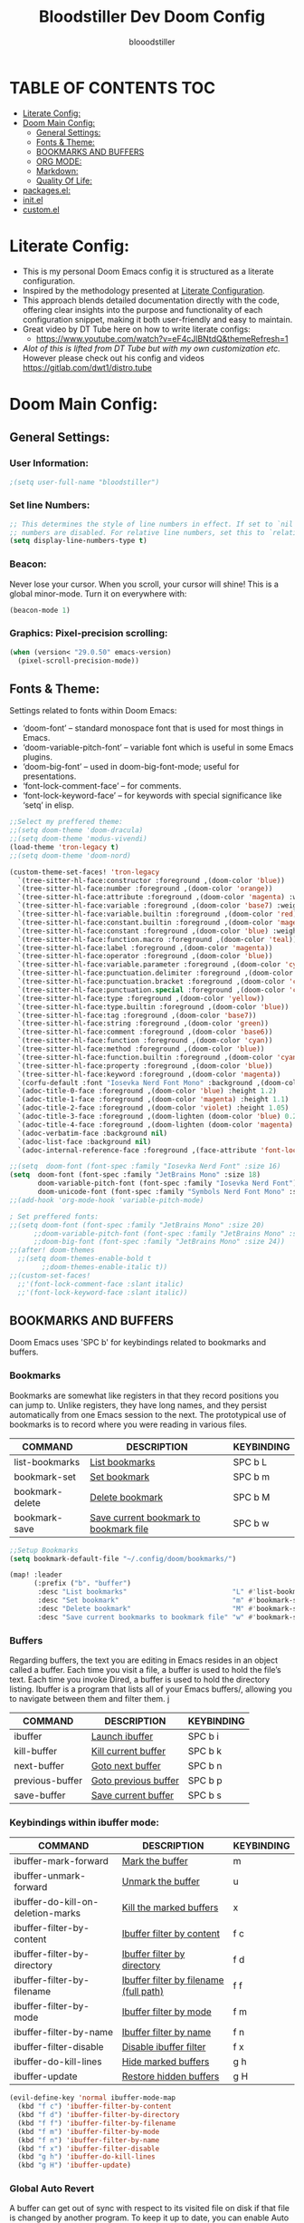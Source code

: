 #+TITLE: Bloodstiller Dev Doom Config
#+AUTHOR: blooodstiller
#+DESCRIPTION: Bloodstiller Personal Doom Emacs Config.
#+PROPERTY: header-args :tangle /home/martin/.config/doom/config.el
#+auto_tangle: t
#+STARTUP: showeverything

* TABLE OF CONTENTS :TOC:
:PROPERTIES:
:ID:       b541533f-3271-4bc6-8dcb-bdd0dc44261b
:END:
- [[#literate-config][Literate Config:]]
- [[#doom-main-config][Doom Main Config:]]
  - [[#general-settings][General Settings:]]
  - [[#fonts--theme][Fonts & Theme:]]
  - [[#bookmarks-and-buffers][BOOKMARKS AND BUFFERS]]
  - [[#org-mode][ORG MODE:]]
  - [[#markdown][Markdown:]]
  - [[#quality-of-life][Quality Of Life:]]
- [[#packagesel][packages.el:]]
- [[#initel][init.el]]
- [[#customel][custom.el]]

* Literate Config:
:PROPERTIES:
:ID:       98115602-c008-4e0b-8d95-497de1561a6c
:END:
- This is my personal Doom Emacs config it is structured as a literate configuration.
- Inspired by the methodology presented at [[https://leanpub.com/lit-config/read][Literate Configuration]].
- This approach blends detailed documentation directly with the code, offering clear insights into the purpose and functionality of each configuration snippet, making it both user-friendly and easy to maintain.
- Great video by DT Tube here on how to write literate configs:
  - https://www.youtube.com/watch?v=eF4cJlBNtdQ&themeRefresh=1
- /Alot of this is lifted from DT Tube but with my own customization etc./ However please check out his config and videos https://gitlab.com/dwt1/distro.tube
* Doom Main Config:
:PROPERTIES:
:ID:       20a5b90c-8c46-4037-bb1e-ee9fefda1e30
:header-args: :tangle ~/.config/doom/config.el
:END:
** General Settings:
:PROPERTIES:
:ID:       553f0eaf-80e3-4469-935c-e5170383929e
:END:
*** User Information:
:PROPERTIES:
:ID:       f90ccfeb-6d1d-4a63-8f3d-5d50eb92c69f
:END:

#+begin_src emacs-lisp
;(setq user-full-name "bloodstiller")
#+end_src

*** Set line Numbers:
:PROPERTIES:
:ID:       18a53005-4942-4a48-a723-e2cc16ab8548
:END:
#+begin_src emacs-lisp
;; This determines the style of line numbers in effect. If set to `nil', line
;; numbers are disabled. For relative line numbers, set this to `relative'.
(setq display-line-numbers-type t)
#+end_src
*** Beacon:
:PROPERTIES:
:ID:       c2f8ec18-84bb-4079-85a8-17157bb2478b
:END:
Never lose your cursor.  When you scroll, your cursor will shine!  This is a global minor-mode. Turn it on everywhere with:

#+begin_src emacs-lisp
(beacon-mode 1)
#+end_src
*** Graphics: Pixel-precision scrolling:
:PROPERTIES:
:ID:       9f605124-95d4-4246-88aa-bf1a4bd38edc
:END:
#+begin_src emacs-lisp
(when (version< "29.0.50" emacs-version)
  (pixel-scroll-precision-mode))
#+end_src
** Fonts & Theme:
:PROPERTIES:
:ID:       d62adafd-65fc-4a25-aad9-9a96ab7d7e82
:END:
Settings related to fonts within Doom Emacs:

  - ‘doom-font’ – standard monospace font that is used for most things in Emacs.
  - ‘doom-variable-pitch-font’ – variable font which is useful in some Emacs plugins.
  - ‘doom-big-font’ – used in doom-big-font-mode; useful for presentations.
  - ‘font-lock-comment-face’ – for comments.
  - ‘font-lock-keyword-face’ – for keywords with special significance like ‘setq’ in elisp.

#+begin_src emacs-lisp
;;Select my preffered theme:
;;(setq doom-theme 'doom-dracula)
;;(setq doom-theme 'modus-vivendi)
(load-theme 'tron-legacy t)
;;(setq doom-theme 'doom-nord)

(custom-theme-set-faces! 'tron-legacy
  `(tree-sitter-hl-face:constructor :foreground ,(doom-color 'blue))
  `(tree-sitter-hl-face:number :foreground ,(doom-color 'orange))
  `(tree-sitter-hl-face:attribute :foreground ,(doom-color 'magenta) :weight bold)
  `(tree-sitter-hl-face:variable :foreground ,(doom-color 'base7) :weight bold)
  `(tree-sitter-hl-face:variable.builtin :foreground ,(doom-color 'red))
  `(tree-sitter-hl-face:constant.builtin :foreground ,(doom-color 'magenta) :weight bold)
  `(tree-sitter-hl-face:constant :foreground ,(doom-color 'blue) :weight bold)
  `(tree-sitter-hl-face:function.macro :foreground ,(doom-color 'teal))
  `(tree-sitter-hl-face:label :foreground ,(doom-color 'magenta))
  `(tree-sitter-hl-face:operator :foreground ,(doom-color 'blue))
  `(tree-sitter-hl-face:variable.parameter :foreground ,(doom-color 'cyan))
  `(tree-sitter-hl-face:punctuation.delimiter :foreground ,(doom-color 'cyan))
  `(tree-sitter-hl-face:punctuation.bracket :foreground ,(doom-color 'cyan))
  `(tree-sitter-hl-face:punctuation.special :foreground ,(doom-color 'cyan))
  `(tree-sitter-hl-face:type :foreground ,(doom-color 'yellow))
  `(tree-sitter-hl-face:type.builtin :foreground ,(doom-color 'blue))
  `(tree-sitter-hl-face:tag :foreground ,(doom-color 'base7))
  `(tree-sitter-hl-face:string :foreground ,(doom-color 'green))
  `(tree-sitter-hl-face:comment :foreground ,(doom-color 'base6))
  `(tree-sitter-hl-face:function :foreground ,(doom-color 'cyan))
  `(tree-sitter-hl-face:method :foreground ,(doom-color 'blue))
  `(tree-sitter-hl-face:function.builtin :foreground ,(doom-color 'cyan))
  `(tree-sitter-hl-face:property :foreground ,(doom-color 'blue))
  `(tree-sitter-hl-face:keyword :foreground ,(doom-color 'magenta))
  `(corfu-default :font "Iosevka Nerd Font Mono" :background ,(doom-color 'bg-alt) :foreground ,(doom-color 'fg))
  `(adoc-title-0-face :foreground ,(doom-color 'blue) :height 1.2)
  `(adoc-title-1-face :foreground ,(doom-color 'magenta) :height 1.1)
  `(adoc-title-2-face :foreground ,(doom-color 'violet) :height 1.05)
  `(adoc-title-3-face :foreground ,(doom-lighten (doom-color 'blue) 0.25) :height 1.0)
  `(adoc-title-4-face :foreground ,(doom-lighten (doom-color 'magenta) 0.25) :height 1.1)
  `(adoc-verbatim-face :background nil)
  `(adoc-list-face :background nil)
  `(adoc-internal-reference-face :foreground ,(face-attribute 'font-lock-comment-face :foreground)))

;;(setq  doom-font (font-spec :family "Iosevka Nerd Font" :size 16)
(setq  doom-font (font-spec :family "JetBrains Mono" :size 18)
       doom-variable-pitch-font (font-spec :family "Iosevka Nerd Font")
       doom-unicode-font (font-spec :family "Symbols Nerd Font Mono" :size 16))
;;(add-hook 'org-mode-hook 'variable-pitch-mode)

; Set preffered fonts:
;;(setq doom-font (font-spec :family "JetBrains Mono" :size 20)
      ;;doom-variable-pitch-font (font-spec :family "JetBrains Mono" :size 15)
      ;;doom-big-font (font-spec :family "JetBrains Mono" :size 24))
;;(after! doom-themes
  ;;(setq doom-themes-enable-bold t
        ;;doom-themes-enable-italic t))
;;(custom-set-faces!
  ;;'(font-lock-comment-face :slant italic)
  ;;'(font-lock-keyword-face :slant italic))
#+end_src

** BOOKMARKS AND BUFFERS
:PROPERTIES:
:ID:       40af9b48-1c3a-4a6c-a76e-36645ec2c333
:END:
Doom Emacs uses 'SPC b' for keybindings related to bookmarks and buffers.

*** Bookmarks
:PROPERTIES:
:ID:       71ba80a9-22e3-4934-9706-2aa05e0aadf4
:END:
Bookmarks are somewhat like registers in that they record positions you can jump to.  Unlike registers, they have long names, and they persist automatically from one Emacs session to the next. The prototypical use of bookmarks is to record where you were reading in various files.

| COMMAND         | DESCRIPTION                            | KEYBINDING |
|-----------------+----------------------------------------+------------|
| list-bookmarks  | _List bookmarks_                         | SPC b L    |
| bookmark-set    | _Set bookmark_                           | SPC b m    |
| bookmark-delete | _Delete bookmark_                        | SPC b M    |
| bookmark-save   | _Save current bookmark to bookmark file_ | SPC b w    |

#+BEGIN_SRC emacs-lisp
;;Setup Bookmarks
(setq bookmark-default-file "~/.config/doom/bookmarks/")

(map! :leader
      (:prefix ("b". "buffer")
       :desc "List bookmarks"                          "L" #'list-bookmarks
       :desc "Set bookmark"                            "m" #'bookmark-set
       :desc "Delete bookmark"                         "M" #'bookmark-set
       :desc "Save current bookmarks to bookmark file" "w" #'bookmark-save))
#+END_SRC

*** Buffers
:PROPERTIES:
:ID:       db998fe8-01b0-4a9d-95af-b7d05eb9c3f7
:END:
Regarding buffers, the text you are editing in Emacs resides in an object called a buffer. Each time you visit a file, a buffer is used to hold the file’s text. Each time you invoke Dired, a buffer is used to hold the directory listing.  Ibuffer is a program that lists all of your Emacs buffers/, allowing you to navigate between them and filter them.
j
| COMMAND         | DESCRIPTION          | KEYBINDING |
|-----------------+----------------------+------------|
| ibuffer         | _Launch ibuffer_       | SPC b i    |
| kill-buffer     | _Kill current buffer_  | SPC b k    |
| next-buffer     | _Goto next buffer_     | SPC b n    |
| previous-buffer | _Goto previous buffer_ | SPC b p    |
| save-buffer     | _Save current buffer_  | SPC b s    |

*** Keybindings within ibuffer mode:
:PROPERTIES:
:ID:       a3d611b3-548c-4c06-bb67-2695b6062e64
:END:
| COMMAND                           | DESCRIPTION                            | KEYBINDING |
|-----------------------------------+----------------------------------------+------------|
| ibuffer-mark-forward              | _Mark the buffer_                        | m          |
| ibuffer-unmark-forward            | _Unmark the buffer_                      | u          |
| ibuffer-do-kill-on-deletion-marks | _Kill the marked buffers_                | x          |
| ibuffer-filter-by-content         | _Ibuffer filter by content_              | f c        |
| ibuffer-filter-by-directory       | _Ibuffer filter by directory_            | f d        |
| ibuffer-filter-by-filename        | _Ibuffer filter by filename (full path)_ | f f        |
| ibuffer-filter-by-mode            | _Ibuffer filter by mode_                 | f m        |
| ibuffer-filter-by-name            | _Ibuffer filter by name_                 | f n        |
| ibuffer-filter-disable            | _Disable ibuffer filter_                 | f x        |
| ibuffer-do-kill-lines             | _Hide marked buffers_                    | g h        |
| ibuffer-update                    | _Restore hidden buffers_                 | g H        |

#+begin_src emacs-lisp
(evil-define-key 'normal ibuffer-mode-map
  (kbd "f c") 'ibuffer-filter-by-content
  (kbd "f d") 'ibuffer-filter-by-directory
  (kbd "f f") 'ibuffer-filter-by-filename
  (kbd "f m") 'ibuffer-filter-by-mode
  (kbd "f n") 'ibuffer-filter-by-name
  (kbd "f x") 'ibuffer-filter-disable
  (kbd "g h") 'ibuffer-do-kill-lines
  (kbd "g H") 'ibuffer-update)
#+end_src

*** Global Auto Revert
:PROPERTIES:
:ID:       f2f913de-6630-41fa-98a6-161c56929db5
:END:
A buffer can get out of sync with respect to its visited file on disk if that file is changed by another program. To keep it up to date, you can enable Auto Revert mode by typing M-x auto-revert-mode, or you can set it to be turned on globally with 'global-auto-revert-mode'.  I have also turned on Global Auto Revert on non-file buffers, which is especially useful for 'dired' buffers.

#+begin_src emacs-lisp
;;Global Auto Revert
(global-auto-revert-mode 1)
(setq global-auto-revert-non-file-buffers t)
#+end_src

** ORG MODE:
:PROPERTIES:
:ID:       e29c8aff-47e4-4b4d-b794-b2cd4726466d
:END:
- This is where the vast majority of my customization lies. As I live mostly in ORG Mode.
*** ORG - Org Directory:
:PROPERTIES:
:ID:       76e97e74-4782-42b9-9d0b-070f7917ffab
:END:
- If you use `org' and don't want your org files in the default location below,
  - change `org-directory'. It must be set before org loads!
#+begin_src emacs-lisp
(setq org-directory "/home/martin/Dropbox/01-09_System/01-Emacs/01.02-OrgGtd/")

(setq org-agenda-files '("/home/martin/Dropbox/01-09_System/01-Emacs/01.02-OrgGtd/inbox.org"
                         "/home/martin/Dropbox/01-09_System/01-Emacs/01.02-OrgGtd/org-gtd-tasks.org"
                         "/home/martin/Dropbox/01-09_System/01-Emacs/01.02-OrgGtd/gtd_archive_2023"))
#+end_src

*** ORG - Todo States:
:PROPERTIES:
:ID:       f0b68567-17a7-4ff9-9f4e-694a7be21747
:END:
Custom TODO states & Tags
#+begin_src emacs-lisp
;; CUSTOM org TODO states
(after! org
(setq org-todo-keywords
      '((sequence "TODO(t)"
         "NEXT(n)"
         "PLANNING(p)"
         "IN-PROGRESS(i)"
         "WEEKLY-GOAL(m)"
         "GOAL(g)"
         "WAITING(w)"
         "WORK(b)"
         "HABIT(h)"
         "PROJECT(P)"
         "CALENDAR(c)"
         "NOTE(N)"
         "AREA(a)"
         "|"
         "DONE(d!)"
         "COMPLETE(C!)"
         "HOLD(h)"
         "SOMEDAY(s)"
         "RABBITHOLE!(R)")
        )))

;; CUSTOM TODO colors
(after! org
(setq org-todo-keyword-faces
      '(
        ("TODO" . (:foreground "#ffdd83" :weight bold))
        ("NEXT" . (:foreground "light coral" :weight bold))
        ("PLANNING" . (:foreground "#bd7091" :weight bold))
        ("IN-PROGRESS" . (:foreground "#ffb86c" :weight bold))
        ("WEEKLY-GOAL" . (:foreground "light sea green" :weight bold))
        ("GOAL" . (:foreground "LimeGreen" :weight bold))
        ("WAITING" . (:foreground "LightPink1" :weight bold))
        ("WORK" . (:foreground "Cyan" :weight bold))
        ("HABIT" . (:foreground "RoyalBlue3" :weight bold))
        ("PROJECT" . (:foreground "SlateBlue1" :weight bold))
        ("CALENDAR" . (:foreground "chocolate" :weight bold))
        ("NOTE" . (:foreground "#7d9dc0" :background "#ffb86c" :weight bold))
        ("AREA" . (:foreground "#7d9dc0" :weight bold))

        ("DONE" . (:foreground "white" :weight bold))
        ("COMPLETE" . (:strikethrough t :foreground "light gray" :weight bold))
        ("HOLD" . (:foreground "Grey46" :weight bold))
        ("SOMEDAY" . (:foreground "cyan1" :weight bold))
        )))

;; Custom Tag colors
(setq org-tag-faces
      '(
        ("planning"  . (:foreground "mediumPurple1" :weight bold))
        ("@research"   . (:foreground "royalblue1"    :weight bold))
        ("QA"        . (:foreground "sienna"        :weight bold))
        ("CRITICAL"  . (:foreground "red1"          :weight bold))
        ("HABIT"  . (:foreground "pink"          :weight bold))
        )
      )
#+end_src

*** ORG - Shortcuts to Open Files:
:PROPERTIES:
:ID:       745563d5-468d-4272-a8d3-f38418349513
:END:

Keybindings to open files that I work with all the time using the find-file command, which is the interactive file search that opens with ~'C-x C-f'~ in GNU Emacs or ~'SPC f f'~ in Doom Emacs.

These keybindings use find-file non-interactively since we specify exactly what file to open.  The format I use for these bindings is ~'SPC ='~ plus ~'key'~ since Doom Emacs does not use ~'SPC ='~.

_NOTE_: Doom Emacs already has a function 'doom/open-private-config' set to the keybinding 'SPC f p'.  This allows you to open any file in your HOME/.config/doom directory, so the following keybindings that I created are not really necessary, but I created this section as an example of how to to create bindings that open specific files on your system.

| **PATH TO FILE**                                                 | **DESCRIPTION**                    | **KEYBINDING** |
|----------------------------------------------------------------+----------------------------------+--------------|
| ~/Dropbox/01-09_System/01-Emacs/01.02-OrgGtd/org-gtd-tasks.org | Opens TODO file                  | SPC = t      |
| ~/Dropbox/01-09_System/01-Emacs/01.02-OrgGtd/Goals.org         | Edit Goals file                  | SPC = g      |
| ~/Dropbox/01-09_System/01-Emacs/01.02-OrgGtd/inbox.org         | Edit inbox file                  | SPC = i      |
|----------------------------------------------------------------+----------------------------------+--------------|
| ~/.config/doom/README.org                                      | Edit Doom config.el              | SPC = d c    |
|----------------------------------------------------------------+----------------------------------+--------------|
| ~/Dropbox/40-49_Career/44-Blog/                                | Open Blog Root Folder            | SPC = b r    |
| ~/Dropbox/40-49_Career/44-Blog/index.org                       | Edit Index.org file              | SPC = b i    |
| ~/Dropbox/40-49_Career/44-Blog/Articles/Blog.org               | Edit Blog.org file               | SPC = b b    |
| ~/Dropbox/40-49_Career/44-Blog/Emacs.org                       | Edit Emacs.org file              | SPC = b e    |
| ~/Dropbox/40-49_Career/44-Blog/Infosec.org                     | Edit Infosec.org file            | SPC = b I    |
|----------------------------------------------------------------+----------------------------------+--------------|
| ~/Dropbox/00Projects/                                          | Open Projects Folder             | SPC = p p    |
| ~/Dropbox/01-09_System/                                        | Open Systems Folder              | SPC = p 0    |
| ~/Dropbox/10-19_Health/                                        | Open Health Folder               | SPC = p 1    |
| ~/Dropbox/20-29_Home/                                          | Open Home Folder                 | SPC = p 2    |
| ~/Dropbox/30-39_Relationships/                                 | Open Relationships Folder        | SPC = p 3    |
| ~/Dropbox/40-49_Career/                                        | Open Career Folder               | SPC = p 4    |
| ~/Dropbox/50-59_PersonalDevelopment/                           | Open Personal Development Folder | SPC = p 5    |
| ~/Dropbox/60-69_Work/                                          | Open Work Folder                 | SPC = p 6    |
| ~/Dropbox/70-79_Finances/                                      | Open Finances Folder             | SPC = p 7    |
| ~/Dropbox/80-89_Hobbies/                                       | Open Hobbies Folder              | SPC = p 8    |
| ~/Dropbox/90-99_Repos/                                         | Open Repos Folder                | SPC = p 9    |
|----------------------------------------------------------------+----------------------------------+--------------|


#+begin_src emacs-lisp
(map! :leader
      (:prefix ("=" . "open file")
       :desc "Edit TODO File" "t" #'(lambda () (interactive) (find-file "/home/martin/Dropbox/01-09_System/01-Emacs/01.02-OrgGtd/org-gtd-tasks.org"))
       :desc "Edit Goals File"   "g" #'(lambda () (interactive) (find-file "/home/martin/Dropbox/01-09_System/01-Emacs/01.02-OrgGtd/Goals.org"))
       :desc "Edit inbox File" "i" #'(lambda () (interactive) (find-file "/home/martin/Dropbox/01-09_System/01-Emacs/01.02-OrgGtd/inbox.org"))))

(map! :leader
      (:prefix ("= d" . "Open Doom Config")
       :desc "Edit Doom config.el"   "c" #'(lambda () (interactive) (find-file "/home/martin/.config/doom/README.org"))))

(map! :leader
      (:prefix ("= b" . "Open Blog Files")
       :desc "Open Blog Root Folder"   "r" #'(lambda () (interactive) (find-file "/home/martin/Dropbox/40-49_Career/44-Blog"))
       :desc "Edit Index.org file"   "i" #'(lambda () (interactive) (find-file "/home/martin/Dropbox/40-49_Career/44-Blog/index.org"))
       :desc "Edit Blog.org file"   "b" #'(lambda () (interactive) (find-file "/home/martin/Dropbox/40-49_Career/44-Blog/Articles/Blog.org"))
       :desc "Edit Emacs.org file"   "e" #'(lambda () (interactive) (find-file "/home/martin/Dropbox/40-49_Career/44-Blog/Emacs.org"))
       :desc "Edit Infosec.org file"   "I" #'(lambda () (interactive) (find-file "/home/martin/Dropbox/40-49_Career/44-Blog/Infosec.org"))))
(map! :leader
      (:prefix ("= p" . "Open areas/Projects")
       :desc "Open Projects Folder" "p" #'(lambda () (interactive) (find-file "/home/martin/Dropbox/00Projects"))
       :desc "Open Systems Folder" "0" #'(lambda () (interactive) (find-file "/home/martin/Dropbox/01-09_System"))
       :desc "Open Health Folder" "1" #'(lambda () (interactive) (find-file "/home/martin/Dropbox/10-19_Health"))
       :desc "Open Home Folder" "2" #'(lambda () (interactive) (find-file "/home/martin/Dropbox/20-29_Home"))
       :desc "Open Relationships Folder" "3" #'(lambda () (interactive) (find-file "/home/martin/Dropbox/30-39_Relationships"))
       :desc "Open Career Folder" "4" #'(lambda () (interactive) (find-file "/home/martin/Dropbox/40-49_Career"))
       :desc "Open Personal Development Folder" "5" #'(lambda () (interactive) (find-file "/home/martin/Dropbox/50-59_PersonalDevelopment"))
       :desc "Open Work Folder" "6" #'(lambda () (interactive) (find-file "/home/martin/Dropbox/60-69_Work"))
       :desc "Open Finances Folder" "7" #'(lambda () (interactive) (find-file "/home/martin/Dropbox/70-79_Finances"))
       :desc "Open Hobbies Folder" "8" #'(lambda () (interactive) (find-file "/home/martin/Dropbox/80-89_Hobbies"))
       :desc "Open Repos Folder" "9" #'(lambda () (interactive) (find-file "/home/martin/Dropbox/90-99_Repos"))))
#+end_src
*** ORG - Capture Templates:
:PROPERTIES:
:ID:       cd327890-2976-4665-a569-0c35b85a9e66
:END:
| **PATH TO FILE**                                                                         | **DESCRIPTION**              | **KEYBINDING** |
|----------------------------------------------------------------------------------------+----------------------------+--------------|
| ~/Dropbox/01-09_System/01-Emacs/01.02-OrgGtd/inbox.org                                 | Add to inbox               | i            |
| ~/Dropbox/01-09_System/01-Emacs/01.01-OrgMode/ScratchPad.org                           | Personal Notes/Scratch Pad | n            |
| ~/Dropbox/01-09_System/01-Emacs/01.02-OrgGtd/inbox.org                                 | Work-Todo                  | w            |
| ~/Dropbox/01-09_System/01-Emacs/01.02-OrgGtd/inbox.org                                 | Work-Note                  | W            |
| ~/Dropbox/50-59_PersonalDevelopment/51-Diaries/51.04-Achievments_Diary/ACHIEVMENTS.org | Achievements               | a            |
| ~/Dropbox/50-59_PersonalDevelopment/51-Diaries/51.03-Gratititude_Diary/GRATITUDE.org   | Gratitude Diary            | g            |
| ~/Dropbox/01-09_System/01-Emacs/01.02-OrgGtd/inbox.org                                 | Links                      | l            |
| ~/Dropbox/50-59_PersonalDevelopment/52-Reviews/52.02 Weekly Reviews/WeeklyReviews.org  | Weekly Reviews             | R            |
|----------------------------------------------------------------------------------------+----------------------------+--------------|

#+begin_src emacs-lisp

;;Org capture templates;
(after! org
  (setq org-capture-templates
        '(
;; Add to inbox
          ("i" "inbox"
        entry (file+headline "/home/martin/Dropbox/01-09_System/01-Emacs/01.02-OrgGtd/inbox.org" "inbox")
         "* TODO %?"
         :empty-lines 0)
;; Add notes to inbox:
        ("n" "Personal Notes/Scatch Pad"
         entry (file+headline "/home/martin/Dropbox/01-09_System/01-Emacs/01.01-OrgMode/ScrathPad.org" "Personal Notes")
         "** %?"
         :empty-lines 0)
        ("w" "Work-Todo" entry (file "/home/martin/Dropbox/01-09_System/01-Emacs/01.02-OrgGtd/inbox.org")
         "* WORK %?"
         :empty-lines 1)
;; To create work notes
        ("W" "Work-Note" entry (file "/home/martin/Dropbox/01-09_System/01-Emacs/01.02-OrgGtd/inbox.org")
         "* NOTE %?"
         :empty-lines 0)
;; To create achievments todos
        ("a" "Achievments"
         entry (file+datetree "/home/martin/Dropbox/50-59_PersonalDevelopment/51-Diaries/51.04-Achievments_Diary/ACHIEVMENTS.org" "Achievments")
          "* %?"
          :empty-lines 0)
;; Add to Gratitude Diary
        ("g" "Gratidude Diary"
         entry (file+datetree "/home/martin/Dropbox/50-59_PersonalDevelopment/51-Diaries/51.03-Gratititude_Diary/GRATITUDE.org" "Gratitude Diary")
          "* %?"
          :empty-lines 0)
;; Add to Links Document:
        ("l" "Links" entry (file "/home/martin/Dropbox/01-09_System/01-Emacs/01.02-OrgGtd/inbox.org")
          "* LINK %?"
         :empty-lines 0)
 ;; Weekly Reviews
        ("R" "Weekly Review"
         entry (file+datetree "/home/martin/Dropbox/50-59_PersonalDevelopment/52-Reviews/52.02 Weekly Reviews/WeeklyReviews.org" "Weekly Reviews")
         "* %?"
          :empty-lines 0)
       )))
#+end_src

*** ORG - CRYPT Setup:
:PROPERTIES:
:ID:       0e74d2c4-a7b1-4469-9bee-10ae9613bec9
:END:

#+begin_src emacs-lisp
;;;;;;;;;;;;;;;;;;;;;ORG CRYPT
;; ORG CRYPT TAG Setup for inline encryption
;; If I place "crypt" tag in any entry it will encrypt it.
(require 'org-crypt)
(org-crypt-use-before-save-magic)
(setq org-tags-exclude-from-inheritance '("crypt"))
;; GPG key to use for encryption
;; Either the Key ID or set to nil to use symmetric encryption.
(setq org-crypt-key nil)
;; Set shortut to decrypt easier.
(map! :leader
      :desc "Org Decrypt Entry"
      "d e" #'org-decrypt-entry)
#+end_src

*** ORG - Super Agenda:
:PROPERTIES:
:ID:       e043934f-1004-4a7a-9c78-34fc47d62806
:END:

#+begin_src emacs-lisp

;; Org super agenda setup:
 (use-package! org-super-agenda
   :after org-agenda
   :init
   (setq org-agenda-skip-scheduled-if-done t
       org-agenda-skip-deadline-if-done t
       org-agenda-include-deadlines t
       org-agenda-start-day nil ;; i.e. today
       org-agenda-span 1
       org-agenda-start-on-weekday nil)
   (setq org-agenda-custom-commands
         '(("c" "Super view"
                      ((agenda "" ((org-agenda-span 'day)
                       (org-super-agenda-groups
                        '((:name "⏰⏰⏰⏰⏰ --- Today --- ⏰⏰⏰⏰⏰"
                           :discard (:todo "DONE")
                           :discard (:tag "habit")
                           :time-grid t
                           :date today
                           :todo "TODAY"
                           :scheduled today
                           :discard (:anything)
                           :order 1)))))
                       (alltodo "" ((org-agenda-overriding-header "CURRENT STATUS")
                                    (org-agenda-prefix-format "  %t  %s")
                          (org-super-agenda-groups
                           '((:log t)
                             (:name " 🚧🚧🚧 --- ACTIVE PROJECT(s) --- 🚧🚧🚧 "
                              :todo "PROJECT"
                              :order 6
                              :transformer (--> it
                                   (upcase it)
                                   (propertize it 'face '(:foreground "SlateBlue1"))))
                             (:name "〰️〰️〰 --- Currently Working On --- 〰〰〰"
                                    :todo "IN-PROGRESS"
                                    :order 4)
                             (:name "❗❗❗ --- Important --- ❗❗❗"
                                    :date today
                                    :discard (:todo "DONE")
                                    :priority "A"
                                    :order 10)
                             (:name "✅✅✅ --- GOAL --- ✅✅✅"
                                    :todo "GOAL"
                                    :order 2
                                    :transformer (--> it
                                         (upcase it)
                                         (propertize it 'face '(:foreground "LimeGreen"))))
                             (:name "✅✅✅ --- WEEKLY-GOALS --- ✅✅✅"
                                    :todo "WEEKLY-GOAL"
                                    :order 3
                                    :transformer (--> it
                                         (upcase it)
                                         (propertize it 'face '(:foreground "light sea green"))))
                             (:name "❌⚠❌ --- Overdue! --- ❌⚠❌"
                                    :discard (:todo "DONE")
                                    :deadline past
                                    :scheduled past
                                    :transformer (--> it
                                         (upcase it)
                                         (propertize it 'face '(:foreground "red")))
                                    :order 5)
                             (:name "🇧🇧🇧 --- WORK --- 🇧🇧🇧"
                                    :and (:tag "WORK" :todo "WORK")
                                    :order 9)
                             (:name "✔✔✔ --- HABIT --- ✔✔✔"
                                    :and (:scheduled today :tag "habit")
                                    :transformer (--> it
                                         (upcase it)
                                         (propertize it 'face '(:foreground "royalblue1")))
                                    :order 20)
                            (:discard (:anything))))))))))
   :config
   (org-super-agenda-mode))

#+end_src

*** ORG - Journal:
:PROPERTIES:
:ID:       c0c33dfb-75ff-42bf-8a6d-a1d77790f6c8
:END:
#+begin_src emacs-lisp

;; Journal Config
(setq org-journal-dir "/home/martin/Dropbox/50-59_PersonalDevelopment/51-Diaries/51.01-Daily_Diaries"
      org-journal-date-prefix "#+TITLE: "
      org-journal-time-prefix "* "
      org-journal-date-format "%a, %d-%m-%Y"
      org-journal-file-format "%d-%m-%Y-jrnl.org")

#+end_src
*** ORG - Center Screen Shortcut:
:PROPERTIES:
:ID:       885acf83-e163-4c82-a4e4-3936f5c6634f
:END:
- Easily recenter the screen my hitting leader + s + c
#+begin_src emacs-lisp
(map! :leader
      :desc "recenter-top-bottom"
      "s c" #'recenter-top-bottom)
#+end_src

*** ORG - Preview Images in all files:
:PROPERTIES:
:ID:       f553677a-4491-4c6f-815f-5fe86c2c7bf9
:END:
#+begin_src emacs-lisp
;; Preview images in all org files on launch
(setq org-startup-with-inline-images t)
;;Adjust images to an actual size that doesn't take up the entire screen.
(setq org-image-actual-width 600)

#+end_src

*** ORG - Drag and Drop Files Easily & Attach:
:PROPERTIES:
:ID:       cfc78081-d49a-43db-8163-8f182d59d9b1
:END:
- This still does not work (unsure why).
#+begin_src emacs-lisp
(require 'org-download)
(setq-default org-download-image-dir "/home/martin/Dropbox/screenshots/")
;;Allows dropping to dir-ed
(add-hook 'dired-mode-hook 'org-download-enable)

#+end_src

*** ORG - Set ATTACH Directory:
:PROPERTIES:
:ID:       1c5ee3a0-b4bc-49df-9086-52337c770f97
:END:
- Actually Set ATTACH directory where images are stored
#+begin_src emacs-lisp
(setq org-attach-directory "/home/martin/Dropbox/screenshots/")
#+end_src

*** ORG - Auto Tangle:
:PROPERTIES:
:ID:       abe65ea9-84ae-4813-a26c-3d92835a6d32
:END:

- By adding this ~#+PROPERTY: header-args :tangle /Directory/name_of_file.extension~ to any org file I can output the code block contents to the specified location.

#+begin_src emacs-lisp

;; Enables auto tangling/exporting of code blocks to a unified code file form org mode.
(use-package! org-auto-tangle
  :defer t
  :hook (org-mode . org-auto-tangle-mode)
  :config
  (setq org-auto-tangle-default t))

#+end_src

*** ORG - Start all documents in overview mode:
:PROPERTIES:
:ID:       fa1c25e1-02c7-45f1-92ff-8c9e2a474e25
:END:
- I have large org files with lots of nested headings, this makes it less cumbersome.
#+begin_src emacs-lisp
(setq org-startup-folded t)

#+end_src

*** ORG - Add ID to all ORG headindgs on save:
:PROPERTIES:
:ID:       d646dd8f-c35f-4058-a9ac-26fb8ec0e5ab
:END:
- Add ID to all ORG headindgs on save:
  - I want the option to be able to import org roam if need be. This adds ID's to all headings so I can then easily back link.
#+begin_src emacs-lisp
(add-hook 'org-capture-prepare-finalize-hook 'org-id-get-create)
(defun my/org-add-ids-to-headlines-in-file ()
;  "Add ID properties to all headlines in the current file which
;do not already have one."
  (interactive)
  (org-map-entries 'org-id-get-create))
(add-hook 'org-mode-hook
          (lambda ()
            (add-hook 'before-save-hook 'my/org-add-ids-to-headlines-in-file nil 'local)))
#+end_src

*** ORG - Cosmetics:
:PROPERTIES:
:ID:       d2397cc9-f813-473e-9bab-c1559c7c4801
:END:
**** Cosmetics - Export with smart quotes:
:PROPERTIES:
:ID:       b1d5ffa4-9843-4b35-bd8e-66586ae4ce92
:END:
- I use custom smart quotes so this helps me have them remain when exporting.
#+begin_src emacs-lisp
;; Export using my custom smart quotes.
(setq org-export-with-smart-quotes t)
#+end_src

**** Cosmetics - Hide Emphasis Markers:
:PROPERTIES:
:ID:       628eec6c-1afa-438a-bd7d-f6044a8990d0
:END:
- This means that the markers used for emphasis will no longer be visible and instead just the outcome.

#+begin_src emacs-lisp

;; Hide emphasis markers in text this means that MD and org syntax icons will not show
;; effectively acts as preview.

(after! org
(setq org-hide-emphasis-markers t))

#+end_src

**** Cosmetics - Colour Configuration:
:PROPERTIES:
:ID:       f3932cf6-e0f3-49e7-ab03-dc105a59ed6c
:END:
#+begin_src emacs-lisp

;;Customize ORG higlighting
;; this controls the color of bold, italic, underline, verbatim, strikethrough

    ;; Purple Bold & Underline Brighter purple Dracula purple "#A061F9"
    ;; Red text highligted in yellow (important)
    ;; Dracula setup ("/" (:weight black :background "#FF5555" :foreground "#F1FA8C" ))
    ;; Blue
    ;;Higlighter  brighter yellow "#F1FA8C"
    ;; Code block
    ;; Green Background Option Dracula:
    ;;("~" (:background "#6BB86B" :foreground "#575a71" ))
    ;; Red = Important red
    ;; Red for dracula theme "#FF5555"
    ;;("+" (bold :strike-through nil :foreground "#ffb86c" #cd5c5c )))))

(after! org
(setq org-emphasis-alist
  '(("*" (underline :weight black :foreground "#EB00E4" ))
   ;; ("/" (:weight black :background "#745B00" :foreground "#FF3D2B" ))
    ("_" (:weight black :foreground "#79c6ff" ))
    ("=" (underline :weight black :foreground "#b18c00" ))
    ("~" (:foreground "#6BB86B" ))
    ("+" (underline bold :weight italic :foreground "#FF3D2B" )))))

#+end_src

#+RESULTS:
| * | (underline :weight black :foreground #EB00E4)           |
| / | (:weight black :background #745B00 :foreground #FF3D2B) |
| _ | (:weight black :foreground #79c6ff)                     |
| = | (underline :weight black :foreground #b18c00)           |
| ~ | (:foreground #6BB86B)                                   |
| + | (underline bold :weight italic :foreground #FF3D2B)     |

**** Cosmetics - Headline Bullets and Folds:
:PROPERTIES:
:ID:       801b5f53-05e7-4ca6-a193-c3525b8d7f33
:END:
#+begin_src emacs-lisp
(setq org-superstar-headline-bullets-list '("› "))
#+end_src
**** Cosmetics - Item Bullets:
:PROPERTIES:
:ID:       17b3ea4d-35d1-4850-9402-0316d1469cf2
:END:
- Custom bulleted list
#+begin_src emacs-lisp

(setq org-superstar-item-bullet-alist '((?* . ?⋆)
                                        (?+ . ?‣)
                                        (?- . ?•)))

#+end_src
**** Cosmetics - Dropdown Icon:
:PROPERTIES:
:ID:       e52b4479-8c54-4516-92a4-71d3b3ce6a3b
:END:
- Custom drop down icon.
#+begin_src emacs-lisp
(setq org-ellipsis " ⯯")
#+end_src

**** Cosmetics - Ligatures:
:PROPERTIES:
:ID:       603b1fff-d06a-4693-a20a-c441a0d817c7
:END:
- Stolen from https://github.com/elken/doom
#+begin_src emacs-lisp
(setq-hook! org-mode
  prettify-symbols-alist '(("#+end_quote" . "”")
                           ("#+END_QUOTE" . "”")
                           ("#+begin_quote" . "“")
                           ("#+BEGIN_QUOTE" . "“")
                           ("#+end_src" . "«")
                           ("#+END_SRC" . "«")
                           ("#+begin_src" . "»")
                           ("#+BEGIN_SRC" . "»")
                           ("#+name:" . "»")
                           ("#+NAME:" . "»")))
#+end_src

**** Cosmetics - Indent Content under Headings:
:PROPERTIES:
:ID:       f5188c3b-c984-4637-aa9d-01e5828397d2
:END:
#+begin_src emacs-lisp
(setq org-adapt-indentation t)
#+end_src
**** Cosmetics - Indent All Org Files:
:PROPERTIES:
:ID: f055195a-06c5-4eba-a98b-382c1901de26
:END:
#+begin_src emacs-lisp
(require 'org-indent)
(setq org-startup-indented t)
#+end_src

*** ORG - ROAM:
:PROPERTIES:
:ID:       d2fc4b3c-393e-4a18-a03c-2cf3dcd7c11d
:END:
**** Roam - Location:
:PROPERTIES:
:ID:       2f17e7b4-9201-4924-ae58-d7be6a5b6894
:END:
- Set Roam Main Dir
#+begin_src emacs-lisp
(require 'org-roam)
(setq org-roam-directory "~/Dropbox")

#+end_src

**** Roam - (make git ignored files in subdirectories still searchable)
:PROPERTIES:
:ID:       d248366b-fa72-457c-abba-d0ef83e8a540
:END:
- Roam - (make git ignored files in subdirectories still searchable)
#+begin_src emacs-lisp
(after! org-roam
  (setq org-roam-list-files-commands '(find fd fdfind rg)))

#+end_src
**** Roam - Capture Templates:
:PROPERTIES:
:ID:       0b82e2bd-d707-4757-97bf-8c912fce2043
:END:
| **Path To Template**                              | **Description** | **Keybinding** |
|-------------------------------------------------+---------------+--------------|
| ~/.config/orgTemplates/Application.org          | Application   | A            |
| ~/.config/orgTemplates/AttackTemplate.org       | Attack Type   | a            |
| ~/.config/orgTemplates/BoxTemplate.org          | Box           | b            |
| ~/.config/orgTemplates/CPTSSection.org          | CPTS Module   | c            |
| ~/.config/orgTemplates/DailyReview.org          | Daily Review  | d            |
| ~/.config/orgTemplates/Pentest.org              | New Pentest   | p            |
| ~/.config/orgTemplates/ProjectStartTemplate.org | Start Project | n            |
| ~/.config/orgTemplates/ProjectEndTemplate.org   | End Project   | N            |
| ~/.config/orgTemplates/ServiceTemplate.org      | Service       | s            |
| ~/.config/orgTemplates/ToolTemplate.org         | Tool          | t            |
|-------------------------------------------------+---------------+--------------|

#+begin_src emacs-lisp
;Roam - Capture Templates:
(setq org-roam-capture-templates
'(("d" "default" plain
      "%?"
      :if-new (file+head "%<%Y%m%d%H%M%S>-${slug}.org" "#+title: ${title}\n")
      :unnarrowed t)

 ("A" "Application" plain
  (file "~/.config/orgTemplates/Application.org")
  :if-new (file+head "%<%Y%m%d%H%M%S>-${slug}.org" "#+title: ${title}\n")
  :unnarrowed t)

 ("a" "Attack Type" plain
  (file "~/.config/orgTemplates/AttackTemplate.org")
  :if-new (file+head "%<%Y%m%d%H%M%S>-${slug}.org" "#+title: ${title}\n")
  :unnarrowed t)

 ("b" "Box" plain
  (file "~/.config/orgTemplates/BoxTemplate.org")
  :if-new (file+head "%<%Y%m%d%H%M%S>-${slug}.org" "#+title: ${title}\n")
  :unnarrowed t)

 ("c" "CPTS Module" plain
  (file "~/.config/orgTemplates/CPTSSection.org")
  :if-new (file+head "%<%Y%m%d%H%M%S>-${slug}.org" "#+title: ${title}\n")
  :unnarrowed t)

 ("d" "Daily Review" plain
  (file "~/.config/orgTemplates/DailyReview.org")
  :if-new (file+head "%<%Y%m%d%H%M%S>-${slug}.org" "#+title: ${title}\n")
  :unnarrowed t)

  ("p" "Pentest" plain
  (file "~/.config/orgTemplates/Pentest.org")
  :if-new (file+head "%<%Y%m%d%H%M%S>-${slug}.org" "#+title: ${title}\n")
  :unnarrowed t)


 ("n" "Start Project" plain
  (file "~/.config/orgTemplates/ProjectStartTemplate.org")
  :if-new (file+head "%<%Y%m%d%H%M%S>-${slug}.org" "#+title: ${title}\n")
  :unnarrowed t)

 ("N" "End Project" plain
  (file "~/.config/orgTemplates/ProjectEndTemplate.org")
  :if-new (file+head "%<%Y%m%d%H%M%S>-${slug}.org" "#+title: ${title}\n")
  :unnarrowed t)

  ("s" "Service" plain
  (file "~/.config/orgTemplates/ServiceTemplate.org")
  :if-new (file+head "%<%Y%m%d%H%M%S>-${slug}.org" "#+title: ${title}\n")
  :unnarrowed t)

 ("t" "Tool" plain
  (file "~/.config/orgTemplates/ToolTemplate.org")
  :if-new (file+head "%<%Y%m%d%H%M%S>-${slug}.org" "#+title: ${title}\n")
  :unnarrowed t)))
#+end_src

**** Roam - Render Large Files Faster:
:PROPERTIES:
:ID:       7160b423-b9b2-4244-bc8f-2d392e3bb157
:END:
- I have very large files for some things so this helps
  - Taken from: https://github.com/org-roam/org-roam/issues/2399

#+begin_src emacs-lisp
(defun vr/org-roam-buffer-render-contents-advice (orig-fun &rest args)
  (let ((org-startup-indented nil))
    (apply orig-fun args)))
(advice-add 'org-roam-buffer-render-contents :around #'vr/org-roam-buffer-render-contents-advice)
#+end_src
*** ORG - Hugo Auto Export:
:PROPERTIES:
:ID:       7636b429-40ef-4ccf-8252-8c9480f39afb
:END:
#+begin_src emacs-lisp
(defun my/org-hugo-auto-export-mode ()
  "Enable `org-hugo-auto-export-mode` for files in `content-org/`."
  (when (and buffer-file-name
             (string-prefix-p (expand-file-name "~/.config/hugo/bloodstiller/content-org")
                              (file-name-directory buffer-file-name)))
    (org-hugo-auto-export-mode 1)))

(add-hook 'after-save-hook #'my/org-hugo-auto-export-mode)
#+end_src

** Markdown:
:PROPERTIES:
:ID:       fb90e51d-e4eb-43cc-8bcf-3970bf57e8a2
:END:
- Why have MD customization when I have org. Sometimes when writing reports this is the best option as it's compatible accross the board and doesn't require exporting, which with my custom org markers can be cumbersome.
*** Markdown: Line Numbers Display:
:PROPERTIES:
:ID:       1cd30d6b-d28b-4f79-a426-423874dc4d30
:END:
#+begin_src emacs-lisp
;; Markdown & line settings

;;(setq display-line-numbers-type t)
;;(map! :leader
      ;;:desc "Comment or uncomment lines" "TAB TAB" #'comment-line
      ;;(:prefix ("t" . "toggle")
       ;;:desc "Toggle line numbers" "l" #'doom/toggle-line-numbers
       ;;:desc "Toggle line highlight in frame" "h" #'hl-line-mode
       ;;:desc "Toggle line highlight globally" "H" #'global-hl-line-mode
       ;;:desc "Toggle truncate lines" "t" #'toggle-truncate-lines))
#+end_src
*** Markdown: Set Custom Headers:
:PROPERTIES:
:ID:       ebc51896-42f8-4d70-bba9-6dc4d2123d93
:END:

#+begin_src emacs-lisp

;Markdown: Set Custom Headers:
;;(custom-set-faces!
 ;; Headers

;;'(markdown-header-delimiter-face :foreground "#616161" :height 0.9)
;;'(markdown-header-face-1 :height 1.8 :foreground "#FF79C6" :weight extra-bold :inherit markdown-header-face)
;;'(markdown-header-face-2 :height 1.4 :foreground "#BD93F9" :weight extra-bold :inherit markdown-header-face)
;;'(markdown-header-face-3 :height 1.2 :foreground "#D4B8FB" :weight extra-bold :inherit markdown-header-face)
;;'(markdown-header-face-4 :height 1.15 :foreground "#FFA7D9" :weight bold :inherit markdown-header-face)
;;'(markdown-header-face-5 :height 1.1 :foreground "#E4D3FC" :weight bold :inherit markdown-header-face)
;;'(markdown-header-face-6 :height 1.05 :foreground "#5e81ac" :weight semi-bold :inherit markdown-header-face)

;;; Custom bold etc

;;'(markdown-code-face :background "#6BB86B" :foreground "#575a71")
;;'(markdown-line-break-face :weight extra-black :foreground "#79c6ff")
;;'(markdown-italic-face :weight black :foreground "#79c6ff")
;;'(markdown-list-face :weight black :foreground "#BD93F9")
;;'(markdown-bold-face :weight black :foreground "#A061F9"))
#+end_src

*** Markdown: Functions To Allow Markdown preview whilst typing:
:PROPERTIES:
:ID:       4e16c322-0c20-4d06-b4ca-6cadd0622c6a
:END:
#+begin_src emacs-lisp

;; Enables markdown preview whilst creating doc.

;; (defvar nb/current-line '(0 . 0)
;;   "(start . end) of current line in current buffer")
;; (make-variable-buffer-local 'nb/current-line)
;;
;; (defun nb/unhide-current-line (limit)
;;   "Font-lock function"
;;   (let ((start (max (point) (car nb/current-line)))
;;         (end (min limit (cdr nb/current-line))))
;;     (when (< start end)
;;       (remove-text-properties start end
;;                       '(invisible t display "" composition ""))
;;       (goto-char limit)
;;       t)))
;;
;; (defun nb/refontify-on-linemove ()
;;   "Post-command-hook"
;;   (let* ((start (line-beginning-position))
;;          (end (line-beginning-position 2))
;;          (needs-update (not (equal start (car nb/current-line)))))
;;     (setq nb/current-line (cons start end))
;;     (when needs-update
;;       (font-lock-fontify-block 3))))
;;
;; (defun nb/markdown-unhighlight ()
;;   "Enable markdown concealling"
;;   (interactive)
;;   (markdown-toggle-markup-hiding 'toggle)
;;   (font-lock-add-keywords nil '((nb/unhide-current-line)) t)
;;   (add-hook 'post-command-hook #'nb/refontify-on-linemove nil t))

;; Toggles on for all MD docs. Remove to turn off.

;; (add-hook 'markdown-mode-hook #'nb/markdown-unhighlight)

;; Enable code block syntax highlight

;; (setq markdown-enable-highlighting-syntax t)

;; Enable wiki links in all md files by default:

;; (setq markdown-enable-wiki-links t)

#+end_src
*** Markdown: Keymaps:
:PROPERTIES:
:ID:       f8a304da-3296-4fde-984f-c163db4f9307
:END:
#+begin_src emacs-lisp
; Make emacs auto indent when we create a new list item.
;;(setq markdown-indent-on-enter 'indent-and-new-item)
#+end_src

** Quality Of Life:
:PROPERTIES:
:ID:       9738f0a2-351e-4da6-a97b-cc4951baa6be
:END:
*** Save Easier:
:PROPERTIES:
:ID:       a75ea2ec-7719-4c6a-9748-85a7ff4c5305
:END:
- Stolen from https://github.com/elken/doom
#+begin_src emacs-lisp
;Back to a simpler time…
(map! :g "C-s" #'save-buffer)
#+end_src
*** Search Easier:
:PROPERTIES:
:ID:       4d3c1652-3dd3-42ae-b5d6-b0c80f14cf9e
:END:
- Stolen from https://github.com/elken/doom
#+begin_src emacs-lisp
; Search easily
(map! :after evil :gnvi "C-f" #'consult-line)
#+end_src
*** Remove line numbers to speed up scrolling:
:PROPERTIES:
:ID:       3ce5efb1-e81d-46bf-a121-deeb239ccf9d
:END:
#+begin_src shell
;;(setq display-line-numbers-type nil)
#+end_src
*** Use VIM Keybindings to move between windows around:
:PROPERTIES:
:ID:       c1aaf0ec-2036-4be9-b2ea-dc2a2e6a19a3
:END:

- These match my TMUX configs

| COMMAND           | DESCRIPTION           | KEYBINDING |
|-------------------+-----------------------+------------|
| evil-window-Left  | Move One Window Left  | C-h        |
| evil-window-down  | Move One Window Down  | C-j        |
| evil-window-up    | Move One Window Up    | C-k        |
| evil-window-right | Move One Window Right | C-l        |

#+begin_src emacs-lisp
;Use VIM Keybindings to move between windows:
(define-key evil-motion-state-map (kbd "C-h") #'evil-window-left)
(define-key evil-motion-state-map (kbd "C-j") #'evil-window-down)
(define-key evil-motion-state-map (kbd "C-k") #'evil-window-up)
(define-key evil-motion-state-map (kbd "C-l") #'evil-window-right)
#+end_src
*** Zoom In & Out:
:PROPERTIES:
:ID:       a8225754-e2fb-40dd-b44e-12455616f8d5
:END:
 - Easily zoom with:
   - In ~C-=~
   - Out ~C--~
#+begin_src emacs-lisp
; Zoom in and Out easily
(defun my/increase-text-height ()
  (interactive)
  (text-scale-increase 1))

(defun my/decrease-text-height ()
  (interactive)
  (text-scale-decrease 1))

(global-set-key (kbd "C-=") 'my/increase-text-height)
(global-set-key (kbd "C--") 'my/decrease-text-height)
#+end_src

*** Enable Emojis
:PROPERTIES:
:ID:       d555b53b-459b-485a-8c57-94e5ffd2f1cf
:END:
- Emojify is an Emacs extension to display emojis. It can display github style emojis like :smile: or plain ascii ones like :).

#+begin_src emacs-lisp

;; Enables Emofis
(use-package emojify
  :hook (after-init . global-emojify-mode))

#+end_src

*** INSERT DATE:
:PROPERTIES:
:ID:       a9b4be95-d099-400e-a095-c86c301a55fb
:END:
- Taken directly from: https://gitlab.com/dwt1/dotfiles/-/blob/master/.config/doom/config.org?ref_type=heads
  - I have added the insert time parts
Some custom functions to insert the date.  The function 'insert-todays-date' can be used one of three different ways: (1) just the keybinding without the universal argument prefix, (2) with one universal argument prefix, or (3) with two universal argument prefixes.  The universal argument prefix is 'SPC-u' in Doom Emacs (C-u in standard GNU Emacs).  The function 'insert-any-date' only outputs to one format, which is the same format as 'insert-todays-date' without a prefix.

| COMMAND               | EXAMPLE OUTPUT            | KEYBINDING            |
|-----------------------+---------------------------+-----------------------|
| dt/insert-todays-date | /Friday, November 19, 2021/ | SPC i d t             |
| dt/insert-todays-date | /19-11-2021/                | SPC u SPC i d t       |
| dt/insert-todays-date | /2021-11-19/                | SPC u SPC u SPC i d t |
| dt/insert-any-date    | /Friday, November 19, 2021/ | SPC i d a             |

#+begin_src emacs-lisp
(defun dt/insert-todays-date (prefix)
  "Insert today's date based on a prefix."
  (interactive "P")
  (let ((format (cond
                 ((not prefix) "%A, %B %d, %Y")
                 ((equal prefix '(4)) "%d-%m-%Y")
                 ((equal prefix '(16)) "%Y-%m-%d"))))
    (insert (format-time-string format))))

(defun dt/insert-current-time ()
  "Insert the current time in HH:MM:SS format."
  (interactive)
  (insert (format-time-string "%H:%M:%S")))

(require 'calendar)
(defun dt/insert-any-date (date)
  "Insert DATE using the current locale."
  (interactive (list (calendar-read-date)))
  (insert (calendar-date-string date)))

(map! :leader
      (:prefix ("i d" . "Insert date/time")
        :desc "Insert any date"    "a" #'dt/insert-any-date
        :desc "Insert today's date" "t" #'dt/insert-todays-date
        :desc "Insert current time" "c" #'dt/insert-current-time))
#+end_src

* packages.el:
:PROPERTIES:
:ID:       e8e9c48f-7898-45fd-b2eb-9a1d542991b6
:header-args: :tangle ~/.config/doom/packages.el
:END:
- Dooms package manager. Specify here waht packages to install.
#+begin_src emacs-lisp
(package! emojify)
(package! org-super-agenda)
(package! magithub)
(package! flycheck-aspell)
(package! calfw)
(package! calfw-org)
(package! dashboard)
(package! dired-open)
(package! dired-subtree)
(package! dirvish)
(package! dmenu)
(package! elfeed-goodies)
(package! evil-tutor)
(package! exwm)
(package! ivy-posframe)
(package! mw-thesaurus)
(package! org-auto-tangle)
(package! org-web-tools)
(package! ox-hugo)
;; So I can export org to md well
;;(package! ox-gemini)
(package! peep-dired)
;;(package! password-store)
(package! rainbow-mode)
(package! resize-window)
;;(package! tldr)
(package! wc-mode)
(package! beacon)
;;(package! clippy)
;;(package! minimap)
(package! olivetti)
(package! powershell)
;;(package! multi-vterm)
(package! org-download)
(package! org-ros)
(package! mini-frame)
(package! tron-legacy-theme)

(package! vlf :recipe (:host github :repo "emacs-straight/vlf" :files ("*.el"))
  :pin "9b7bc521e54af2c7a5c882e4758b66ee4af1a152")
;; For emacs-everywhere browser integration
(package! atomic-chrome)


#+end_src
* init.el
:PROPERTIES:
:ID:       b2e9f677-b4e4-4d95-b5e7-e548686441cd
:header-args: :tangle ~/.config/doom/init.el
:END:
- This file controls what Doom modules are enabled and what order they load in. Remember to run '~doom sync~' after modifying it!
#+begin_src emacs-lisp
;;; init.el -*- lexical-binding: t; -*-

;; This file controls what Doom modules are enabled and what order they load
;; in. Remember to run 'doom sync' after modifying it!


(doom! :input
       ;;chinese
       ;;japanese
       ;;layout            ; auie,ctsrnm is the superior home row

       :completion
       company           ; the ultimate code completion backend
       ;;helm              ; the *other* search engine for love and life
       ;;ido               ; the other *other* search engine...
       ;;ivy               ; a search engine for love and life
       vertico           ; the search engine of the future

       :ui
       deft              ; notational velocity for Emacs
       doom              ; what makes DOOM look the way it does
       doom-dashboard    ; a nifty splash screen for Emacs
       doom-quit         ; DOOM quit-message prompts when you quit Emacs
       (emoji +unicode)  ; 🙂
       hl-todo           ; highlight TODO/FIXME/NOTE/DEPRECATED/HACK/REVIEW
       ;;hydra
       ;;indent-guides     ; highlighted indent columns
       ligatures         ; ligatures and symbols to make your code pretty again
       ;;minimap           ; show a map of the code on the side
       (modeline +ligt)          ; snazzy, Atom-inspired modeline, plus API
       ;;nav-flash         ; blink cursor line after big motions
       neotree           ; a project drawer, like NERDTree for vim
       ophints           ; highlight the region an operation acts on
       (popup +defaults)   ; tame sudden yet inevitable temporary windows
       ;;tabs              ; a tab bar for Emacs
       treemacs          ; a project drawer, like neotree but cooler
       ;;unicode           ; extended unicode support for various languages
       ;;(vc-gutter +pretty)         ; vcs diff in the fringe
       vi-tilde-fringe   ; fringe tildes to mark beyond EOB
       window-select     ; visually switch windows
       workspaces        ; tab emulation, persistence & separate workspaces
       ;;zen               ; distraction-free coding or writing

       :editor
       (evil +everywhere); come to the dark side, we have cookies
       file-templates    ; auto-snippets for empty files
       fold              ; (nigh) universal code folding
       (format +onsave)  ; automated prettiness
       ;;god               ; run Emacs commands without modifier keys
       ;;lispy             ; vim for lisp, for people who don't like vim
       ;;multiple-cursors  ; editing in many places at once
       ;;objed             ; text object editing for the innocent
       ;;parinfer          ; turn lisp into python, sort of
       ;;rotate-text       ; cycle region at point between text candidates
       snippets          ; my elves. They type so I don't have to
       ;;word-wrap         ; soft wrapping with language-aware indent

       :emacs
       (dired +icons)             ; making dired pretty [functional]
       electric          ; smarter, keyword-based electric-indent
       ibuffer         ; interactive buffer management
       undo              ; persistent, smarter undo for your inevitable mistakes
       vc                ; version-control and Emacs, sitting in a tree

       :term
       eshell            ; the elisp shell that works everywhere
       ;;shell             ; simple shell REPL for Emacs
       ;;term              ; basic terminal emulator for Emacs
       vterm             ; the best terminal emulation in Emacs

       :checkers
       syntax              ; tasing you for every semicolon you forget
       ;;(spell +flyspell) ; tasing you for misspelling mispelling
       grammar           ; tasing grammar mistake every you make

       :tools
       ;;ansible
       ;;debugger          ; FIXME stepping through code, to help you add bugs
       ;;direnv
       ;;docker
       ;;editorconfig      ; let someone else argue about tabs vs spaces
       ;;ein               ; tame Jupyter notebooks with emacs
       (eval +overlay)     ; run code, run (also, repls)
       ;;gist              ; interacting with github gists
       lookup              ; navigate your code and its documentation
       lsp               ; M-x vscode
       magit             ; a git porcelain for Emacs
       ;;make              ; run make tasks from Emacs
       ;;pass              ; password manager for nerds
       pdf               ; pdf enhancements
       ;;prodigy           ; FIXME managing external services & code builders
       rgb               ; creating color strings
       taskrunner        ; taskrunner for all your projects
       ;;terraform         ; infrastructure as code
       tmux              ; an API for interacting with tmux
       ;;upload            ; map local to remote projects via ssh/ftp

       :os
       ;;(:if IS-MAC macos)  ; improve compatibility with macOS
       tty               ; improve the terminal Emacs experience

       :lang
       ;;agda              ; types of types of types of types...
       ;;beancount         ; mind the GAAP
       ;;cc                ; C > C++ == 1
       ;;clojure           ; java with a lisp
       ;;common-lisp       ; if you've seen one lisp, you've seen them all
       ;;coq               ; proofs-as-programs
       ;;crystal           ; ruby at the speed of c
       ;;csharp            ; unity, .NET, and mono shenanigans
       data              ; config/data formats
       ;;(dart +flutter)   ; paint ui and not much else
       ;;dhall
       ;;elixir            ; erlang done right
       ;;elm               ; care for a cup of TEA?
       emacs-lisp        ; drown in parentheses
       ;;erlang            ; an elegant language for a more civilized age
       ;;ess               ; emacs speaks statistics
       ;;factor
       ;;faust             ; dsp, but you get to keep your soul
       ;;fsharp            ; ML stands for Microsoft's Language
       ;;fstar             ; (dependent) types and (monadic) effects and Z3
       ;;gdscript          ; the language you waited for
       ;;(go +lsp)         ; the hipster dialect
       ;;(haskell +lsp)    ; a language that's lazier than I am
       ;;hy                ; readability of scheme w/ speed of python
       ;;idris             ; a language you can depend on
       json              ; At least it ain't XML
       ;;(java +meghanada) ; the poster child for carpal tunnel syndrome
       javascript        ; all(hope(abandon(ye(who(enter(here))))))
       ;;julia             ; a better, faster MATLAB
       ;;kotlin            ; a better, slicker Java(Script)
       ;;latex             ; writing papers in Emacs has never been so fun
       ;;lean              ; for folks with too much to prove
       ;;ledger            ; be audit you can be accounting
       ;;lua               ; one-based indices? one-based indices
       (markdown +grip)          ; writing docs for people to ignore
       ;;nim               ; python + lisp at the speed of c
       nix               ; I hereby declare "nix geht mehr!"
       ;;ocaml             ; an objective camel
       (org +pretty
            +org-super-agenda
            +journal
            +hugo
            +pandoc
            +present
            +dragndrop
            +pomodoro
            +habit               ; organize your plain life in plain text
            +roam2)
       php               ; perl's insecure younger brother
       ;;plantuml          ; diagrams for confusing people more
       ;;purescript        ; javascript, but functional
       python            ; beautiful is better than ugly
       powershell         ; will it work?
       ;;qt                ; the 'cutest' gui framework ever
       ;;racket            ; a DSL for DSLs
       ;;raku              ; the artist formerly known as perl6
       ;;rest              ; Emacs as a REST client
       ;;rst               ; ReST in peace
       ;;(ruby +rails)     ; 1.step {|i| p "Ruby is #{i.even? ? 'love' : 'life'}"}
       ;;rust              ; Fe2O3.unwrap().unwrap().unwrap().unwrap()
       ;;scala             ; java, but good
       ;;(scheme +guile)   ; a fully conniving family of lisps
       sh                ; she sells {ba,z,fi}sh shells on the C xor
       ;;sml
       ;;solidity          ; do you need a blockchain? No.
       ;;swift             ; who asked for emoji variables?
       ;;terra             ; Earth and Moon in alignment for performance.
       ;;web               ; the tubes
       yaml              ; JSON, but readable
       ;;zig               ; C, but simpler

       :email
       ;;(mu4e +org +gmail)
       ;;notmuch
       ;;(wanderlust +gmail)

       :app
       ;;calendar
       ;;emms
       everywhere        ; *leave* Emacs!? You must be joking
       ;;irc               ; how neckbeards socialize
       ;;(rss +org)        ; emacs as an RSS reader
       ;;twitter           ; twitter client https://twitter.com/vnought

       :config
       ;;literate
       (default +bindings +smartparens))
#+end_src
* custom.el
:PROPERTIES:
:ID:       c05d64f2-1583-44e0-9d61-bbe4dc6de1e3
:header-args: :tangle ~/.config/doom/custom.el
:END:
#+begin_src emacs-lisp
(custom-set-variables
 ;; custom-set-variables was added by Custom.
 ;; If you edit it by hand, you could mess it up, so be careful.
 ;; Your init file should contain only one such instance.
 ;; If there is more than one, they won't work right.
 '(warning-suppress-log-types '((emacs))))
(custom-set-faces
 ;; custom-set-faces was added by Custom.
 ;; If you edit it by hand, you could mess it up, so be careful.
 ;; Your init file should contain only one such instance.
 ;; If there is more than one, they won't work right.
 )
(setq org-gtd-update-ack "3.0.0")

#+end_src
